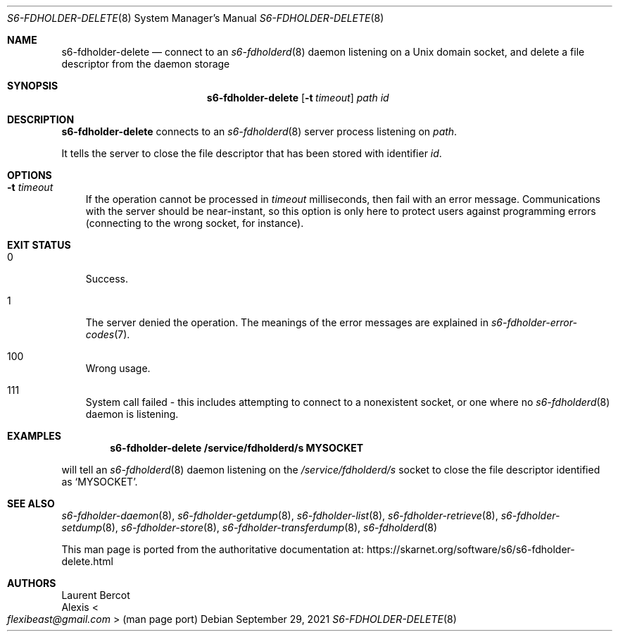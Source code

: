 .Dd September 29, 2021
.Dt S6-FDHOLDER-DELETE 8
.Os
.Sh NAME
.Nm s6-fdholder-delete
.Nd connect to an
.Xr s6-fdholderd 8
daemon listening on a Unix domain socket, and delete a file
descriptor from the daemon storage
.Sh SYNOPSIS
.Nm
.Op Fl t Ar timeout
.Ar path
.Ar id
.Sh DESCRIPTION
.Nm
connects to an
.Xr s6-fdholderd 8
server process listening on
.Ar path .
.Pp
It tells the server to close the file descriptor that has been stored
with identifier
.Ar id .
.Sh OPTIONS
.Bl -tag -width x
.It Fl t Ar timeout
If the operation cannot be processed in
.Ar timeout
milliseconds, then fail with an error message.
Communications with the server should be near-instant, so this option
is only here to protect users against programming errors (connecting
to the wrong socket, for instance).
.El
.Sh EXIT STATUS
.Bl -tag -width x
.It 0
Success.
.It 1
The server denied the operation.
The meanings of the error messages are explained in
.Xr s6-fdholder-error-codes 7 .
.It 100
Wrong usage.
.It 111
System call failed - this includes attempting to connect to a
nonexistent socket, or one where no
.Xr s6-fdholderd 8
daemon is listening.
.El
.Sh EXAMPLES
.Dl s6-fdholder-delete /service/fdholderd/s MYSOCKET
.Pp
will tell an
.Xr s6-fdholderd 8
daemon listening on the
.Pa /service/fdholderd/s
socket to close the file descriptor identified as
.Ql MYSOCKET .
.Sh SEE ALSO
.Xr s6-fdholder-daemon 8 ,
.Xr s6-fdholder-getdump 8 ,
.Xr s6-fdholder-list 8 ,
.Xr s6-fdholder-retrieve 8 ,
.Xr s6-fdholder-setdump 8 ,
.Xr s6-fdholder-store 8 ,
.Xr s6-fdholder-transferdump 8 ,
.Xr s6-fdholderd 8
.Pp
This man page is ported from the authoritative documentation at:
.Lk https://skarnet.org/software/s6/s6-fdholder-delete.html
.Sh AUTHORS
.An Laurent Bercot
.An Alexis Ao Mt flexibeast@gmail.com Ac (man page port)
